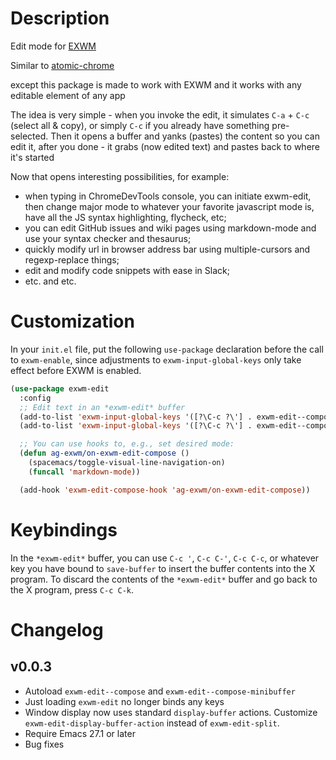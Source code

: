 * Description
  Edit mode for [[https://github.com/ch11ng/exwm][EXWM]]

  Similar to [[https://github.com/alpha22jp/atomic-chrome][atomic-chrome]]

  except this package is made to work with EXWM
  and it works with any editable element of any app

  The idea is very simple - when you invoke the edit,
  it simulates =C-a= + =C-c= (select all & copy), or simply =C-c= if you already have something pre-selected.
  Then it opens a buffer and yanks (pastes) the content so you can edit it,
  after you done - it grabs (now edited text) and pastes back to where it's started

[[file:howitworks.gif]]

  Now that opens interesting possibilities, for example:
  - when typing in ChromeDevTools console, you can initiate exwm-edit, then change major mode to whatever your favorite javascript mode is, have all the JS syntax highlighting, flycheck, etc;
  - you can edit GitHub issues and wiki pages using markdown-mode and use your syntax checker and thesaurus;
  - quickly modify url in browser address bar using multiple-cursors and regexp-replace things;
  - edit and modify code snippets with ease in Slack;
  - etc. and etc.

* Customization

In your ~init.el~ file, put the following ~use-package~ declaration before
the call to ~exwm-enable~, since adjustments to ~exwm-input-global-keys~
only take effect before EXWM is enabled.

#+begin_src emacs-lisp
  (use-package exwm-edit
    :config
    ;; Edit text in an *exwm-edit* buffer
    (add-to-list 'exwm-input-global-keys '([?\C-c ?\'] . exwm-edit--compose))
    (add-to-list 'exwm-input-global-keys '([?\C-c ?\'] . exwm-edit--compose))

    ;; You can use hooks to, e.g., set desired mode:
    (defun ag-exwm/on-exwm-edit-compose ()
      (spacemacs/toggle-visual-line-navigation-on)
      (funcall 'markdown-mode))

    (add-hook 'exwm-edit-compose-hook 'ag-exwm/on-exwm-edit-compose))
#+end_src

* Keybindings

In the ~*exwm-edit*~ buffer, you can use ~C-c '~, ~C-c C-'~, ~C-c C-c~, or
whatever key you have bound to ~save-buffer~ to insert the buffer
contents into the X program.  To discard the contents of the
~*exwm-edit*~ buffer and go back to the X program, press ~C-c C-k~.

* Changelog

** v0.0.3

- Autoload ~exwm-edit--compose~ and ~exwm-edit--compose-minibuffer~
- Just loading ~exwm-edit~ no longer binds any keys
- Window display now uses standard ~display-buffer~ actions.
  Customize ~exwm-edit-display-buffer-action~ instead of
  ~exwm-edit-split~.
- Require Emacs 27.1 or later
- Bug fixes
